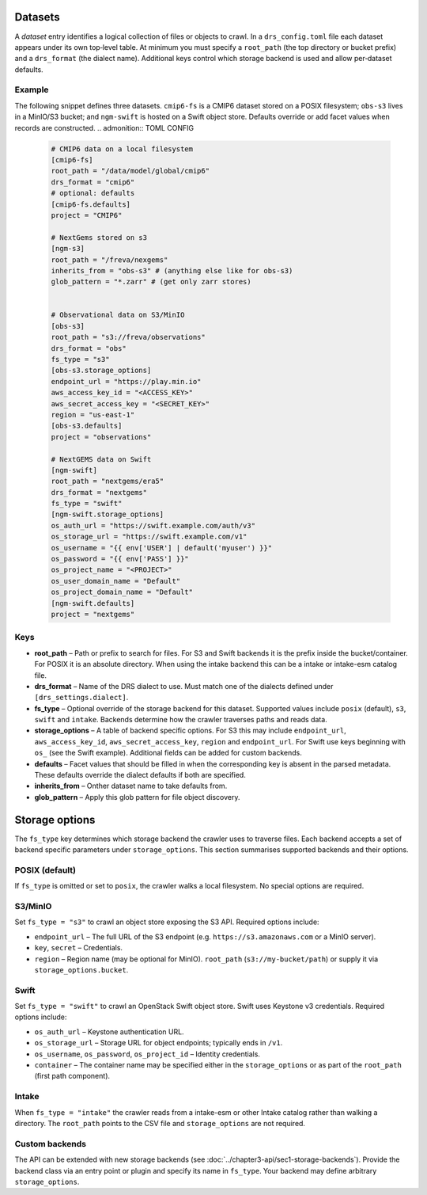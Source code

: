 .. _datasets:

Datasets
---------


A *dataset* entry identifies a logical collection of files or objects
to crawl.  In a ``drs_config.toml`` file each dataset appears under
its own top‑level table.  At minimum you must specify a
``root_path`` (the top directory or bucket prefix) and a
``drs_format`` (the dialect name).  Additional keys control which
storage backend is used and allow per‑dataset defaults.

Example
^^^^^^^^

The following snippet defines three datasets.  ``cmip6-fs`` is a
CMIP6 dataset stored on a POSIX filesystem; ``obs-s3`` lives in a
MinIO/S3 bucket; and ``ngm-swift`` is hosted on a Swift object
store.  Defaults override or add facet values when records are
constructed.
.. admonition:: TOML CONFIG

    .. code-block:: toml

       # CMIP6 data on a local filesystem
       [cmip6-fs]
       root_path = "/data/model/global/cmip6"
       drs_format = "cmip6"
       # optional: defaults
       [cmip6-fs.defaults]
       project = "CMIP6"

       # NextGems stored on s3
       [ngm-s3]
       root_path = "/freva/nexgems"
       inherits_from = "obs-s3" # (anything else like for obs-s3)
       glob_pattern = "*.zarr" # (get only zarr stores)


       # Observational data on S3/MinIO
       [obs-s3]
       root_path = "s3://freva/observations"
       drs_format = "obs"
       fs_type = "s3"
       [obs-s3.storage_options]
       endpoint_url = "https://play.min.io"
       aws_access_key_id = "<ACCESS_KEY>"
       aws_secret_access_key = "<SECRET_KEY>"
       region = "us-east-1"
       [obs-s3.defaults]
       project = "observations"

       # NextGEMS data on Swift
       [ngm-swift]
       root_path = "nextgems/era5"
       drs_format = "nextgems"
       fs_type = "swift"
       [ngm-swift.storage_options]
       os_auth_url = "https://swift.example.com/auth/v3"
       os_storage_url = "https://swift.example.com/v1"
       os_username = "{{ env['USER'] | default('myuser') }}"
       os_password = "{{ env['PASS'] }}"
       os_project_name = "<PROJECT>"
       os_user_domain_name = "Default"
       os_project_domain_name = "Default"
       [ngm-swift.defaults]
       project = "nextgems"

Keys
^^^^

* **root_path** – Path or prefix to search for files.  For S3 and
  Swift backends it is the prefix inside the bucket/container.  For
  POSIX it is an absolute directory.  When using the intake backend
  this can be a intake or intake-esm catalog file.
* **drs_format** – Name of the DRS dialect to use.  Must match one of
  the dialects defined under ``[drs_settings.dialect]``.
* **fs_type** – Optional override of the storage backend for this
  dataset.  Supported values include ``posix`` (default), ``s3``,
  ``swift`` and ``intake``.  Backends determine how the
  crawler traverses paths and reads data.
* **storage_options** – A table of backend specific options.  For
  S3 this may include ``endpoint_url``, ``aws_access_key_id``,
  ``aws_secret_access_key``, ``region`` and ``endpoint_url``.
  For Swift use keys beginning with ``os_`` (see the Swift
  example).  Additional fields can be added for custom backends.
* **defaults** – Facet values that should be filled in when the
  corresponding key is absent in the parsed metadata.  These
  defaults override the dialect defaults if both are specified.
* **inherits_from** – Onther dataset name to take defaults from.
* **glob_pattern** – Apply this glob pattern for file object discovery.


Storage options
---------------

The ``fs_type`` key determines which storage backend the crawler uses
to traverse files.  Each backend accepts a set of backend specific parameters
under ``storage_options``.  This section summarises supported backends and
their options.

POSIX (default)
^^^^^^^^^^^^^^^

If ``fs_type`` is omitted or set to ``posix``, the crawler walks a
local filesystem.  No special options are required.

S3/MinIO
^^^^^^^^

Set ``fs_type = "s3"`` to crawl an object store exposing the S3
API.  Required options include:

* ``endpoint_url`` – The full URL of the S3 endpoint (e.g.
  ``https://s3.amazonaws.com`` or a MinIO server).
* ``key``, ``secret`` – Credentials.
* ``region`` – Region name (may be optional for MinIO).
  ``root_path`` (``s3://my-bucket/path``) or supply it via
  ``storage_options.bucket``.

Swift
^^^^^

Set ``fs_type = "swift"`` to crawl an OpenStack Swift object store.
Swift uses Keystone v3 credentials.  Required options include:

* ``os_auth_url`` – Keystone authentication URL.
* ``os_storage_url`` – Storage URL for object endpoints; typically
  ends in ``/v1``.
* ``os_username``, ``os_password``,
  ``os_project_id`` – Identity
  credentials.
* ``container`` – The container name may be specified either in the
  ``storage_options`` or as part of the ``root_path`` (first path
  component).

Intake
^^^^^^

When ``fs_type = "intake"`` the crawler reads from a intake-esm or other
Intake catalog rather than walking a directory.  The ``root_path``
points to the CSV file and ``storage_options`` are not required.


Custom backends
^^^^^^^^^^^^^^^

The API can be extended with new storage backends (see
:doc:`../chapter3-api/sec1-storage-backends`).  Provide the backend
class via an entry point or plugin and specify its name in
``fs_type``.  Your backend may define arbitrary ``storage_options``.
